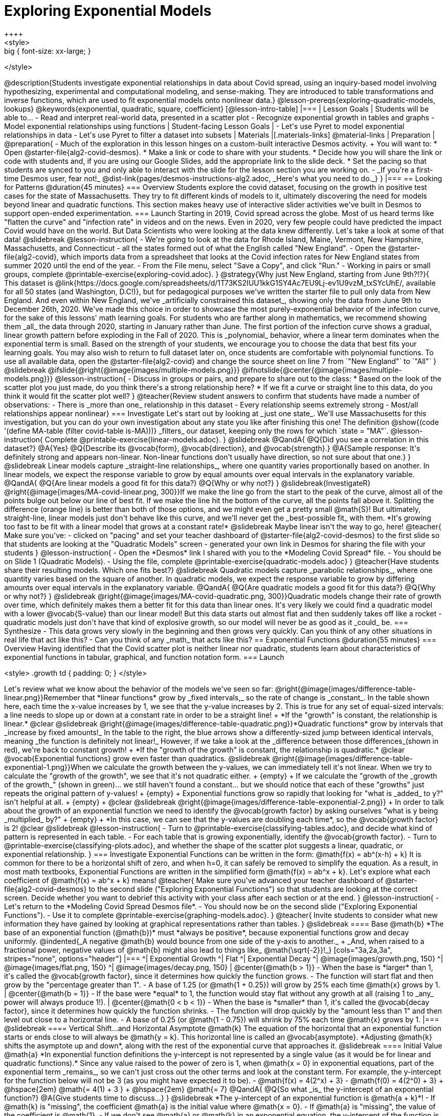 [.beta]
= Exploring Exponential Models
++++
<style>
.big { font-size: xx-large; }
</style>
++++
@description{Students investigate exponential relationships in data about Covid spread, using an inquiry-based model involving hypothesizing, experimental and computational modeling, and sense-making. They are introduced to table transformations and inverse functions, which are used to fit exponential models onto nonlinear data.}

@lesson-prereqs{exploring-quadratic-models, lookups}

@keywords{exponential, quadratic, square, coefficient}

[@lesson-intro-table]
|===

| Lesson Goals
| Students will be able to...

- Read and interpret real-world data, presented in a scatter plot
- Recognize exponential growth in tables and graphs
- Model exponential relationships using functions

| Student-facing Lesson Goals
|

- Let's use Pyret to model exponential relationships in data
- Let's use Pyret to filter a dataset into subsets

| Materials
|[.materials-links]
@material-links

| Preparation
| 
@preparation{
- Much of the exploration in this lesson hinges on a custom-built interactive Desmos activity. + 
You will want to:
 * Open @starter-file{alg2-covid-desmos}.
 * Make a link or code to share with your students.
 * Decide how you will share the link or code with students and, if you are using our Google Slides, add the appropriate link to the slide deck.
 * Set the pacing so that students are synced to you and only able to interact with the slide for the lesson section you are working on.
- _If you're a first-time Desmos user, fear not!_ @dist-link{pages/desmos-instructions-alg2.adoc, _Here's what you need to do._}
}
|===

== Looking for Patterns	@duration{45 minutes}

=== Overview

Students explore the covid dataset, focusing on the growth in positive test cases for the state of Massachusetts. They try to fit different kinds of models to it, ultimately discovering the need for models beyond linear and quadratic functions. This section makes heavy use of interactive slider activities we've built in Desmos to support open-ended experimentation.

=== Launch

Starting in 2019, Covid spread across the globe. Most of us heard terms like "flatten the curve" and "infection rate" in videos and on the news.

Even in 2020, very few people could have predicted the impact Covid would have on the world. But Data Scientists who were looking at the data knew differently. Let's take a look at some of that data!

@slidebreak

@lesson-instruction{
- We're going to look at the data for Rhode Island, Maine, Vermont, New Hampshire, Massachusetts, and Connecticut - all the states formed out of what the English called "New England".
- Open the @starter-file{alg2-covid}, which imports data from a spreadsheet that looks at the Covid infection rates for New England states from summer 2020 until the end of the year.
- From the File menu, select "Save a Copy", and click "Run."
- Working in pairs or small groups, complete @printable-exercise{exploring-covid.adoc}.
}

@strategy{Why just New England, starting from June 9th?!?}{

This dataset is @link{https://docs.google.com/spreadsheets/d/1T73KS2IUU1kkG1SY4Ac7EU9Lj-ev1U9vzM_txSYcUhE/, available for all 50 states (and Washington, D.C!)}, but for pedagogical purposes we've written the starter file to pull only data from New England.

And even within New England, we've _artificially constrained this dataset_, showing only the data from June 9th to December 26th, 2020. We've made this choice in order to showcase the most purely-exponential behavior of the infection curve, for the sake of this lessons' math learning goals.

For students who are farther along in mathematics, we recommend showing them _all_ the data through 2020, starting in January rather than June. The first portion of the infection curve shows a gradual, linear growth pattern before exploding in the Fall of 2020. This is _polynomial_ behavior, where a linear term dominates when the exponential term is small.

Based on the strength of your students, we encourage you to choose the data that best fits your learning goals. You may also wish to return to full dataset later on, once students are comfortable with polynomial functions.

To use all available data, open the @starter-file{alg2-covid} and change the source sheet on line 7 from `"New England"` to `"All"`
}

@slidebreak

@ifslide{@right{@image{images/multiple-models.png}}}
@ifnotslide{@center{@image{images/multiple-models.png}}}
@lesson-instruction{
- Discuss in groups or pairs, and prepare to share out to the class:
  * Based on the look of the scatter plot you just made, do you think there's a strong relationship here?
  * If we fit a curve or straight line to this data, do you think it would fit the scatter plot well?
}

@teacher{Review student answers to confirm that students have made a number of observations:

- There is _more than one_ relationship in this dataset
- Every relationship seems extremely strong
- Most/all relationships appear nonlinear}

=== Investigate
Let's start out by looking at _just one state_. We'll use Massachusetts for this investigation, but you can do your own investigation about any state you like after finishing this one!

The definition @show{(code '(define MA-table (filter covid-table is-MA)))} _filters_ our dataset, keeping only the rows for which `state = "MA"`.

@lesson-instruction{
Complete @printable-exercise{linear-models.adoc}.
}

@slidebreak

@QandA{
@Q{Did you see a correlation in this dataset?}
@A{Yes}
@Q{Describe its @vocab{form}, @vocab{direction}, and @vocab{strength}.}
@A{Sample response: It's definitely strong and appears non-linear. Non-linear functions don't usually have direction, so not sure about that one.}
}

@slidebreak

Linear models capture _straight-line relationships_, where one quantity varies proportionally based on another. In linear models, we expect the response variable to grow by equal amounts over equal intervals in the explanatory variable.

@QandA{
@Q{Are linear models a good fit for this data?}
@Q{Why or why not?}
}

@slidebreak{InvestigateR}

@right{@image{images/MA-covid-linear.png, 300}}If we make the line go from the start to the peak of the curve, almost all of the points bulge out below our line of best fit. If we make the line hit the bottom of the curve, all the points fall above it. Splitting the difference (orange line) is better than both of those options, and we might even get a pretty small @math{S}! But ultimately, straight-line, linear models just don't behave like this curve, and we'll never get the _best-possible fit_ with them.  *It's growing too fast to be fit with a linear model that grows at a constant rate!*

@slidebreak

Maybe linear isn't the way to go, here!

@teacher{
Make sure you've:

- clicked on "pacing" and set your teacher dashboard of @starter-file{alg2-covid-desmos} to the first slide so that students are looking at the "Quadratic Models" screen
- generated your own link in Desmos for sharing the file with your students
}

@lesson-instruction{
- Open the *Desmos* link I shared with you to the *Modeling Covid Spread* file. 
- You should be on Slide 1 (Quadratic Models).
- Using the file, complete @printable-exercise{quadratic-models.adoc}
}

@teacher{Have students share their resulting models. Which one fits best?}

@slidebreak

Quadratic models capture _parabolic relationships_, where one quantity varies based on the square of another. In quadratic models, we expect the response variable to grow by differing amounts over equal intervals in the explanatory variable.

@QandA{
@Q{Are quadratic models a good fit for this data?}
@Q{Why or why not?}
}

@slidebreak

@right{@image{images/MA-covid-quadratic.png, 300}}Quadratic models change their rate of growth over time, which definitely makes them a better fit for this data than linear ones. It's very likely we could find a quadratic model with a lower @vocab{S-value} than our linear model! But this data starts out almost flat and then suddenly takes off like a rocket - quadratic models just don't have that kind of explosive growth, so our model will never be as good as it _could_ be.

=== Synthesize

- This data grows very slowly in the beginning and then grows very quickly. Can you think of any other situations in real life that act like this?
- Can you think of any _math_ that acts like this?

== Exponential Functions @duration{55 minutes}

=== Overview
Having identified that the Covid scatter plot is neither linear nor quadratic, students learn about characteristics of exponential functions in tabular, graphical, and function notation form.

=== Launch

++++
<style>
.growth td { padding: 0; }
</style>
++++

Let's review what we know about the behavior of the models we've seen so far:

@right{@image{images/difference-table-linear.png}}Remember that *linear functions* grow by _fixed intervals,_ so the rate of change is _constant_. In the table shown here, each time the x-value increases by 1, we see that the y-value increases by 2. This is true for any set of equal-sized intervals: a line needs to slope up or down at a constant rate in order to be a straight line! +
*If the "growth" is constant, the relationship is linear.*

@clear
@slidebreak

@right{@image{images/difference-table-quadratic.png}}*Quadratic functions* grow by intervals that _increase by fixed amounts!_ In the table to the right, the blue arrows show a differently-sized jump between identical intervals, meaning _the function is definitely not linear!_ However, if we take a look at the _difference between those differences_(shown in red), we're back to constant growth! +
*If the "growth of the growth" is constant, the relationship is quadratic.*

@clear

@vocab{Exponential functions} grow even faster than quadratics.

@slidebreak

@right{@image{images/difference-table-exponential-1.png}}When we calculate the growth between the y-values, we can immediately tell it's not linear. When we try to calculate the "growth of the growth", we see that it's not quadratic either. +
{empty} +
If we calculate the "growth of the _growth of the growth_" (shown in green)... we still haven't found a constant... but we should notice that each of these "growths" just repeats the original pattern of y-values! +
{empty} +
Exponential functions grow so rapidly that looking for "what is _added_ to y?" isn't helpful at all. +
{empty} +


@clear
@slidebreak

@right{@image{images/difference-table-exponential-2.png}} +
In order to talk about the growth of an exponential function we need to identify the @vocab{growth factor} by asking ourselves "what is y being _multiplied_ by?" +
{empty} +
*In this case, we can see that the y-values are doubling each time*, so the @vocab{growth factor} is 2!
@clear
@slidebreak

@lesson-instruction{
- Turn to @printable-exercise{classifying-tables.adoc}, and decide what kind of pattern is represented in each table.
- For each table that is growing exponentially, identify the @vocab{growth factor}.
- Turn to @printable-exercise{classifying-plots.adoc}, and whether the shape of the scatter plot suggests a linear, quadratic, or exponential relationship.
}

=== Investigate

Exponential Functions can be written in the form: @math{f(x) = ab^(x-h) + k}

It is common for there to be a horizontal shift of zero, and when h=0, it can safely be removed to simplify the equation. 

As a result, in most math textbooks, Exponential Functions are written in the simplified form @math{f(x) = ab^x + k}.

Let's explore what each coefficient of @math{f(x) = ab^x + k} means!

@teacher{
Make sure you've advanced your teacher dashboard of @starter-file{alg2-covid-desmos} to the second slide ("Exploring Exponential Functions") so that students are looking at the correct screen.

Decide whether you want to debrief this activity with your class after each section or at the end.
}

@lesson-instruction{
- Let's return to the *Modeling Covid Spread Desmos file*.
- You should now be on the second slide ("Exploring Exponential Functions").
- Use it to complete @printable-exercise{graphing-models.adoc}.
}

@teacher{
Invite students to consider what new information they have gained by looking at graphical representations rather than tables.
}

@slidebreak

==== Base @math{b}

*The base of an exponential function (@math{b})* must *always be positive*, because exponential functions grow and decay uniformly. 

@indented{_A negative @math{b} would bounce from one side of the y-axis to another._ +
_And, when raised to a fractional power, negative values of @math{b} might also lead to things like_ @math{\sqrt{-2}}!_}

[cols="3a,2a,3a", stripes="none", options="header"]
|===
^| Exponential Growth
^| Flat
^| Exponential Decay

^| @image{images/growth.png, 150}
^| @image{images/flat.png, 150}
^| @image{images/decay.png, 150}

| @center{@math{b > 1}} 

- When the base is *larger* than 1, it's called the @vocab{growth factor}, since it determines how quickly the function grows.  
- The function will start flat and then grow by the "percentage greater than 1". 
- A base of 1.25 (or @math{1 + 0.25}) will grow by 25% each time @math{x} grows by 1. 

| @center{@math{b = 1}} 

- If the base were *equal* to 1, the function would stay flat without any growth at all (raising 1 to _any_ power will always produce 1!).

| @center{@math{0 < b < 1}} 

- When the base is *smaller* than 1, it's called the @vocab{decay factor}, since it determines how quickly the function shrinks.
- The function will drop quickly by the "amount less than 1" and then level out close to a horizontal line.
- A base of 0.25 (or @math{1 - 0.75}) will shrink by 75% each time @math{x} grows by 1. 
|===

@slidebreak

==== Vertical Shift...and Horizontal Asymptote @math{k}

The equation of the horizontal that an exponential function starts or ends close to will always be @math{y = k}. This horizontal line is called an @vocab{asymptote}.

*Adjusting @math{k} shifts the asymptote up and down*, along with the rest of the exponential curve that approaches it.

@slidebreak

==== Initial Value @math{a}

*In exponential function definitions the y-intercept is not represented by a single value (as it would be for linear and quadratic functions).*

Since any value raised to the power of zero is 1, when @math{x = 0} in exponential equations, part of the exponential term _remains_, so we can't just cross out the other terms and look at the constant term.

For example, the y-intercept for the function below will not be 3 (as you might have expected it to be).
- @math{f(x) = 4(2^x) + 3}
- @math{f(0) = 4(2^0) + 3} +
@hspace{2em} @math{= 4(1) + 3 } +
@hspace{2em} @math{= 7}

@QandA{
@Q{So what _is_ the y-intercept of an exponential function?}
@A{Give students time to discuss...}
}

@slidebreak

*The y-intercept of an exponential function is @math{a + k}*!

- If @math{k} is "missing", the coefficient @math{a} is the initial value where @math{x = 0}.
- If @math{a} is "missing", the value of the coefficient is @math{1}.
- If we don't see @math{a} or @math{k} in an exponential equation, the y-intercept of the function is 1.

@slidebreak

*@vocab{Exponential growth} and @vocab{exponential decay} show up all the time!*

- Most cells (e.g. bacteria, the cells in a growing fetus, etc) divide every few hours, doubling the number of cells each time. A single cell will split into 2, those 2 cells will split to become 4, which will become 8, then 16, and so on.
- Unstable particles degrade into stable particles over time, emitting radiation as a byproduct. We use the term _half-life_ to refer to the length of time it takes for 50% of the particles in a sample to become stable, leaving behind the other half as radiation-emitting material.
- Money in a savings account grows by a certain percentage each year. 3% growth on $100 would turn into $103. The next year that would become $106.09. And the next year $109.27. Every year there's a little more money to grow. If you start saving early, the account will grow into quite a lot more money down the road.

@slidebreak

If you've ever heard of something called "interest rate", then you know that sometimes we want to think in terms of percentages instead of factors. When your savings account has a 3% interest rate, it means your money is _growing by 3%_ - a @vocab{growth factor} of 1.03.

Converting between *growth rate* and growth factor is easy:

@center{@big{@math{b = 1 + r}}}

If a $50,000 car loses 20% of its value each year, the growth rate is @math{-20%}. Modeling this with an exponential function would mean a growth rate @math{b} of @math{1 - .20 = .80}, for a function @math{\mbox{value}(\mbox{years}) = $50,000 * (1 + -.20)^{years} = $50,000(.80)^{years}}.

@slidebreak

@teacher{
In the following activities, students will:

- identify whether various plots, scenarios, and definitions represent linear, quadratic, or exponential functions
- think about and apply their knowledge of growth, decay, initial value, and growth factor

Decide whether you'd like to pull your class back together to discuss after each activity or once they've completed all three.
}


@lesson-instruction{
- Let's practice identifying linear, quadratic, and exponential growth. With your partner, complete:
  * @printable-exercise{classifying-defs.adoc}
  * @printable-exercise{classifying-descriptions.adoc}
- @opt{For more practice, complete @opt-printable-exercise{classifying-descriptions-2.adoc}}
}

@QandA{
- What strategies did you use to decide if a function was linear, quadratic, or exponential?
- When a function was exponential, how did you recognize whether it was growing or decaying?
- What new insights did you gain about exponential functions by thinking about them in real-world scenarios?
}

@teacher{Have students share their answers, asking them to notice and wonder about the sequences for the exponential examples. How are these sequences growing or decaying? How is that growth or decay different from what they've seen before? }

=== Synthesize

- You looked at several different representations of exponential functions: tables, graphs, descriptions, and equations.
- Which representation was the _most_ useful for you? Why?
- Which representation was the _least_ useful for you? Why?

== Fitting Exponential Models 	@duration{30 minutes}

=== Overview

Students extend their sampling techniques to exponential relationships. Students continue experimenting in Desmos, but eventually switch back to Pyret to formalize their understanding.

=== Launch

Now that you're familiar with exponential functions, let's use them to model this Covid data!

@lesson-instruction{
- Make a scatter plot showing the change in positive Covid cases for `MA-table`.
- What can you tell about the @vocab{base} @math{b} from this plot?
- What about the initial value @math{a}?
- What about @math{k}?
}

@slidebreak

@teacher{Have students respond to the discussion questions below in pairs or small groups.}

@QandA{
@Q{Does your scatter plot show exponential growth or exponential decay?}
@A{The scatter plot shows growth. The "hockey stick" is pointing up, meaning that positive cases are increasing.}
@Q{Can we make any conclusions about the value of @math{b}? Explain.}
@A{Because we see exponential growth, we know that @math{b} must be greater than one.}
@Q{Can we make any conclusions about the value of @math{k}?}
@Q{Can we make any conclusions about the value of @math{a}? Explain.}
@A{@math{a} must be positive, because the curve is consistently above @math{k}.}
}

=== Investigate

@teacher{Make sure you've advanced your teacher dashboard of @starter-file{alg2-covid-desmos} to the third slide ("Exponential Model for MA") so that students are looking at the correct screen. In the next activity, students use Desmos to find promising exponential models, and then fit the model programmatically in Pyret!}

@lesson-instruction{
- Let's return to the *Modeling Covid Spread Desmos file*.
- You should now be on the third slide ("Exponential Model for MA").
- Use it to complete the first section of @printable-exercise{exponential-models-ma.adoc}.
- Then use @starter-file{alg2-covid} to complete the rest of the page.
- Is an exponential model a good fit for this data? Why or why not?
}

@slidebreak

On @printable-exercise{exponential-models-ma.adoc} you'll see a note about the use of `&#126;1` to tell Pyret to prioritize _speed_ over precision. Unlike most calculators, Pyret usually prioritizes precision.

In a math classroom, this is the difference between @math{\frac{2}{3}} rendering as @math{ 0.\overline{666}} or being rounded to 0.666666667.

In data processing, *choosing speed over precision can have ethical or technical consequences!*

For example:

1) When calculating a path over an extremely long distance, being off by just a billionth of a degree could result in a Mars-bound rocket missing its destination.

2) For an extremely large population like China, rounding to 10 decimal places might result in discounting an entire group of people!

@strategy{Optional Activity: Guess the Model!}{

1. Divide students into teams of 2-4, and have each team come up with an exponential, real-world scenario, then have them write down an exponential function that fits this scenario on a sticky note. Make sure no one else can see the function!
2. On the board or some flip-chart paper, have each team draw a _scatter plot_ for which their exponential function is best fit. They should only draw the point cloud - _not the function itself!_ Finally, students title display to describe their real-world scenario (e.g. - "money in a savings account vs. years").
3. Have teams switch places or rotate, so that each team is in front of another team's scatter plot. Have them figure out the original function, write their best guess on a sticky note, and stick it next to the plot.
4. Have teams return to their original scatter plot, and look at the model their colleagues guessed. How close were they? What strategies did the class use to figure out the model?

- The coefficients can be constrained to make the activity easier or harder. For example, limiting these coefficients to whole numbers, positive numbers, etc.
- To extend the activity, have the teams continue rotating so that each group adds their sticky note for the best-guess model. Then do a gallery walk so that students can reflect: were the models all pretty close? All over the place? Were the guesses for one coefficient grouped more tightly than the guesses for another?
}

=== Synthesize

- What makes exponential models different from the linear and quadratic models you've seen before?
- Is it always okay for Data Scientists to round off their numbers to speed up computation? Why or why not?

@slidebreak

@teacher{Have students share their predictions for each of the time-spans in question 5.}

@QandA{
@Q{How accurate were your "guesstimates" for your models' predictions after 50 days? (Very accurate? Not accurate at all?)}
@Q{How accurate were your "guesstimates" after 250 days?}
@Q{How accurate were your "guesstimates" after 450 days?}
@Q{How accurate were your "guesstimates" after 550 days?}
}

Chances are, your guesses got less accurate as the number of days increased!

@slidebreak

*Why was it so much guesstimate the farther out we got, when the number of days was always increasing by a fixed amount?*

We are creatures of nature, so our brains are designed to be really good at working with things we see all the time. It's normal to see groups of 2, 5, or even 10 or 100, and we have a pretty good intuition for comparing group sizes as long as they're small.

But when numbers grow really, really, _really_ fast...we get lost! Our brains lose track of differences when two numbers get really enormous.

_Mathematically,_ the number line is composed of equal intervals forever. @link{https://www.scientificamerican.com/article/a-natural-log/, *But we don't actually process it that way at all.*}

@slidebreak

*Exponential growth poses a problem for those of us with human brains*, because the numbers get so big, so fast that it can be difficult to wrap our heads around it!

This may have played a role in the sluggish response of many countries, and the tragic loss of life and decrease in public health that followed.

Fortunately, there's another mathematical tool that can help us get control of these wildly gigantic numbers. _(Stay tuned!)_


== (Optional) Why Just One State at a Time?

=== Overview
Students discuss an example of Simpson's Paradox, which motivates splitting a dataset into grouped samples using filters. They then discover another motivation for filtering: scatter plots like our covid dataset show _multiple_ correlations, instead of just one. Finally, they learn how to filter a dataset and apply that knowledge to filtering the Covid dataset into samples grouped by state.

=== Launch

A college is looking at housing data for a sample of students and comparing choices among those students who've decided what their major will be to choices made by students who are undecided about their major:

[cols="2a,^1a,^1a,^1a", options="header", width="80%"]
|===
|             | # On Campus   | # Off Campus  | % On Campus
| Undecided   | 120           |  80           |  120/200 = 60%
| Decided     |  80           | 100           |   80/180 = 44%
|===

@QandA{
@Q{According to the table, how many Undecided Majors live _off_-campus?}
@A{80}
@Q{How many Decided Majors live _on_-campus?}
@A{80}
@Q{*Who is more likely to live on campus: Decided or Undecided Majors?*}
@A{(Give students time to talk about this, and explain their thinking!  )}
}

@teacher{
@opt{If you'd like to distribute printed copies of this table and the accompanying questions, they are available @opt-printable-exercise{simpsons-data.adoc, here}.}
}

@slidebreak

It _looks_ like the two variables are significantly related: undecided majors are more likely to live on campus than decided ones!

But there's a *third variable hiding in the background*: freshmen college students are far less likely to have picked a major than seniors, _and_ they are much more likely to live on campus.

@slidebreak

When we filter by this important third variable, it turns out that for both Freshmen and Non-Freshmen, there is _no correlation_ between between deciding on a major and living on- or off-campus.

[cols="^1a,^1a", strips="none", grid="none", frame="none"]
|===
|
[cols="^1a,^1a,^1a,^2a", options="header"]
!===
! *Freshmen*     ! # On Campus     ! # Off Campus  ! % On Campus
! Undecided      ! 100             ! 20            ! 100/120 = 83%
! Decided        !  50             ! 10            !  50/60  = 83%
!===

|
[cols="^1a,^1a,^1a,^2a", options="header"]
!===
! *Non-Freshmen* ! # On Campus     ! # Off Campus  ! % On Campus
! Undecided      !  20             ! 60            !  20/80 = 25%
! Decided        !  30             ! 90            !  30/120 = 25%
!===
|===

What _looks_ like a correlation between having-a-major and living-on-campus is actually a correlation between _age_ and living-on-campus.

@slidebreak

@right{@image{images/Simpsons_animation.gif, 300}}
A third variable lurking in the data can play tricks by obscuring relationships between two other variables - or by creating the appearance of a relationship where none exists! Normally we think that the more data we include in our sample the more clearly we'll see any potential relationships. But in certain circumstances the correlations in our sub-groups cancel each other out when we put the groups together. This is called @link{https://en.Wikipedia.org/wiki/Simpson%27s_paradox, Simpson's Paradox.}

@lesson-point{
Simpson's Paradox: visible trends in sub-groups _disappear_ or even _reverse_ when the groups are combined.
}

@slidebreak

Sometimes filtering the data into subsets is the only way to see what's really going on. That's exactly what this starter file does, by filtering the data for _Massachusetts only._

=== Investigate

Datasets like the one used in our @starter-file{alg2-covid} are very difficult to model all at once, because there will always be lots of points that are far from any single function. But it's not that there's _no relationship_ between the x- and y-variables. Instead, we have several sub-groups each with their own _very strong relationships,_ and another variable lurking in the background.

In fact, the scatter plot for all our New England states didn't look much like a scatter plot all! It looks like someone took a marker and drew in five different curvy lines.

@QandA{
@Q{What do you think might be the variable lurking in the background, which accounts for these separate lines?}
@A{Give students time to discuss!}
}

*Diseases spread more rapidly in densely-populated areas, since it's easier for the infection to jump from one person to another.* Unfortunately, we can't _see_ the density data in our table, so that dimension is missing from our dataset! This is exactly what happened in our college example: we couldn't see the age of the students, which skewed our interpretation of the scatter plot.


These patterns are so distinct from one another that we're going to need to make _more than one model_.

@slidebreak

@QandA{
@Q{We needed to break the Covid data up into _grouped samples_, so that all of the data for Massachusetts is in one table. We would then do the same for Maine, Rhode Island, etc.}
@Q{How is a grouped sample different from a random sample?}
@A{A grouped sample is a non-random subset chosen from a larger set. Grouped samples are non-random by design!}
}

@lesson-instruction{
Working in pairs or small groups, complete @printable-exercise{modeling-other-states.adoc}.
}

@slidebreak

The `filter` function consumes a Table and *a helper function!* The helper function is used on every Row of the Table, producing true or false. The `filter` function takes all the Rows for which the helper produced true, and combines them all into a new table.

@teacher{
@opt{While filtering is introduced in this lesson, the primary goal is for students to explore exponential functions. If your students need more practice with filtering - or wish to filter their own datasets - we recommend checking out the @lesson-link{filtering-and-building} lesson.}
}

=== Common Misconceptions
It's extremely common for students to think that filtering a table _changes the original table_. This is NOT how it works in Pyret! Instead, the `filter` function always produces a _new_ table, containing only the Rows for which the supplied function evaluates to `true`.

=== Synthesize

@QandA{
@Q{In what other situations would it be useful to filter a dataset?}
@Q{Can you think of other examples where Simpson's Paradox might arise?}
@A{When comparing one country's schools to another's, a researcher finds that students living in poverty in country A outperform students living in poverty in country B. They also find that the wealthy students in A outperform their wealthy peers in B. In fact, for every income level, country A outperforms country B! But if country B has less child poverty overall, it will still outperform A.}
@A{Another, thoroughly-explained example involving soft drinks can be found @link{https://towardsdatascience.com/simpsons-paradox-and-interpreting-data-6a0443516765, on this web page}.}
}
